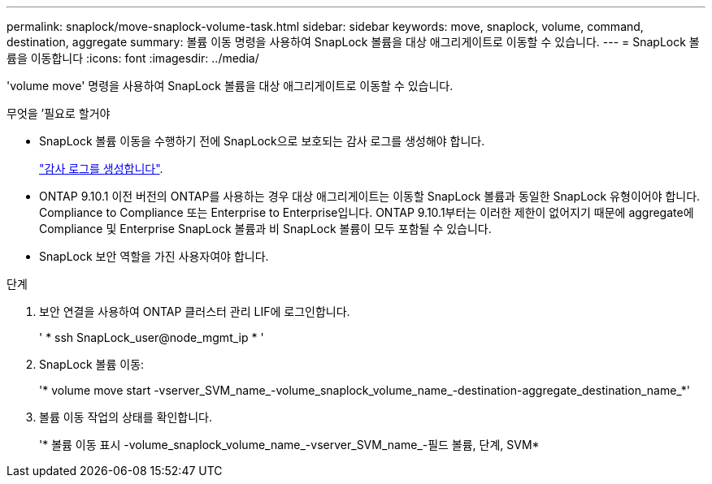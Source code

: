 ---
permalink: snaplock/move-snaplock-volume-task.html 
sidebar: sidebar 
keywords: move, snaplock, volume, command, destination, aggregate 
summary: 볼륨 이동 명령을 사용하여 SnapLock 볼륨을 대상 애그리게이트로 이동할 수 있습니다. 
---
= SnapLock 볼륨을 이동합니다
:icons: font
:imagesdir: ../media/


[role="lead"]
'volume move' 명령을 사용하여 SnapLock 볼륨을 대상 애그리게이트로 이동할 수 있습니다.

.무엇을 &#8217;필요로 할거야
* SnapLock 볼륨 이동을 수행하기 전에 SnapLock으로 보호되는 감사 로그를 생성해야 합니다.
+
link:create-audit-log-task.html["감사 로그를 생성합니다"].

* ONTAP 9.10.1 이전 버전의 ONTAP를 사용하는 경우 대상 애그리게이트는 이동할 SnapLock 볼륨과 동일한 SnapLock 유형이어야 합니다. Compliance to Compliance 또는 Enterprise to Enterprise입니다. ONTAP 9.10.1부터는 이러한 제한이 없어지기 때문에 aggregate에 Compliance 및 Enterprise SnapLock 볼륨과 비 SnapLock 볼륨이 모두 포함될 수 있습니다.
* SnapLock 보안 역할을 가진 사용자여야 합니다.


.단계
. 보안 연결을 사용하여 ONTAP 클러스터 관리 LIF에 로그인합니다.
+
' * ssh SnapLock_user@node_mgmt_ip * '

. SnapLock 볼륨 이동:
+
'* volume move start -vserver_SVM_name_-volume_snaplock_volume_name_-destination-aggregate_destination_name_*'

. 볼륨 이동 작업의 상태를 확인합니다.
+
'* 볼륨 이동 표시 -volume_snaplock_volume_name_-vserver_SVM_name_-필드 볼륨, 단계, SVM*


